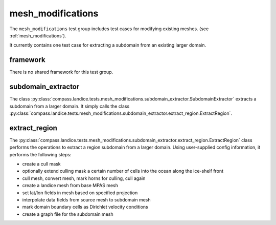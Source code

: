 .. _mesh_modifications:

mesh_modifications
==================

The ``mesh_modifications`` test group includes test cases for modifying
existing meshes.
(see :ref:`mesh_modifications`).

It currently contains one test case for extracting a subdomain from an
existing larger domain.

framework
---------

There is no shared framework for this test group.

subdomain_extractor
-------------------

The class :py:class:`compass.landice.tests.mesh_modifications.subdomain_extractor.SubdomainExtractor`
extracts a subdomain from a larger domain.  It simply calls the class
:py:class:`compass.landice.tests.mesh_modifications.subdomain_extractor.extract_region.ExtractRegion`.

extract_region
--------------

The :py:class:`compass.landice.tests.mesh_modifications.subdomain_extractor.extract_region.ExtractRegion`
class performs the operations to extract a region subdomain from a larger
domain.  Using user-supplied config information, it performs the following
steps:

* create a cull mask

* optionally extend culling mask a certain number of cells into the ocean
  along the ice-shelf front

* cull mesh, convert mesh, mark horns for culling, cull again

* create a landice mesh from base MPAS mesh

* set lat/lon fields in mesh based on specified projection

* interpolate data fields from source mesh to subdomain mesh

* mark domain boundary cells as Dirichlet velocity conditions

* create a graph file for the subdomain mesh
